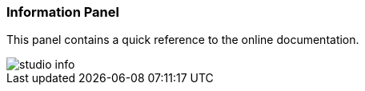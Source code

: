 [[Studio-Information]]
[discrete]
### Information Panel

This panel contains a quick reference to the online documentation.

image::../images/studio-info.png[]

